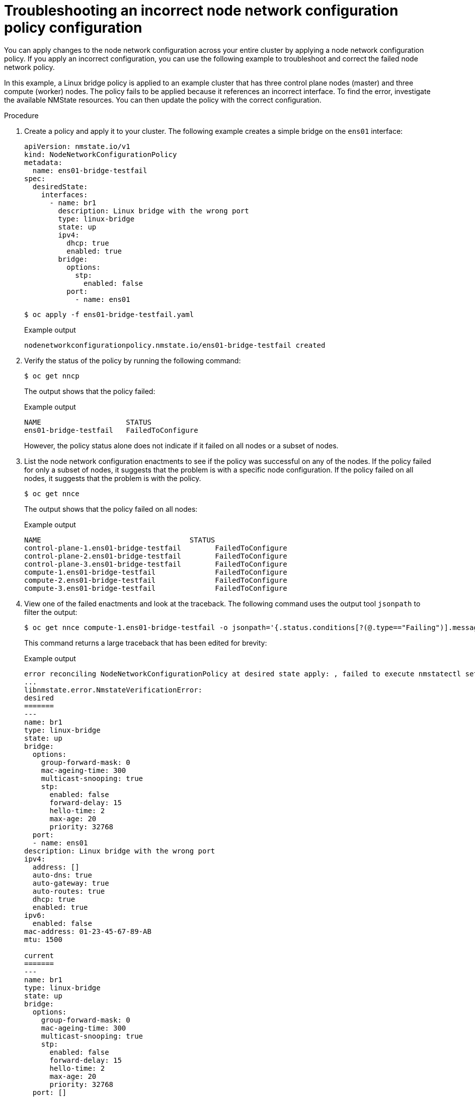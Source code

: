 // Module included in the following assemblies:
//
// * virt/node_network/virt-troubleshooting-node-network.adoc
// * networking/k8s_nmstate/k8s-nmstate-troubleshooting-node-network.adoc

:_content-type: PROCEDURE
[id="virt-troubleshooting-incorrect-policy-config_{context}"]
= Troubleshooting an incorrect node network configuration policy configuration

You can apply changes to the node network configuration across your entire cluster by applying a node network configuration policy.
If you apply an incorrect configuration, you can use the following example to troubleshoot and correct the failed node network policy.

In this example, a Linux bridge policy is applied to an example cluster that has three control plane nodes (master) and three compute (worker) nodes.
The policy fails to be applied because it references an incorrect interface.
To find the error, investigate the available NMState resources. You can then update the policy with the correct configuration.

.Procedure

. Create a policy and apply it to your cluster. The following example creates a simple bridge on the `ens01` interface:
+
[source,yaml]
----
apiVersion: nmstate.io/v1
kind: NodeNetworkConfigurationPolicy
metadata:
  name: ens01-bridge-testfail
spec:
  desiredState:
    interfaces:
      - name: br1
        description: Linux bridge with the wrong port
        type: linux-bridge
        state: up
        ipv4:
          dhcp: true
          enabled: true
        bridge:
          options:
            stp:
              enabled: false
          port:
            - name: ens01
----
+
[source,terminal]
----
$ oc apply -f ens01-bridge-testfail.yaml
----
+
.Example output
[source,terminal]
----
nodenetworkconfigurationpolicy.nmstate.io/ens01-bridge-testfail created
----

. Verify the status of the policy by running the following command:
+
[source,terminal]
----
$ oc get nncp
----
+
The output shows that the policy failed:
+
.Example output
[source,terminal]
----
NAME                    STATUS
ens01-bridge-testfail   FailedToConfigure
----
+
However, the policy status alone does not indicate if it failed on all nodes or a subset of nodes.

. List the node network configuration enactments to see if the policy was successful on any of the nodes. If the policy failed for only a subset of nodes, it suggests that the problem is with a specific node configuration. If the policy failed on all nodes, it suggests that the problem is with the policy.
+
[source,terminal]
----
$ oc get nnce
----
+
The output shows that the policy failed on all nodes:
+
.Example output
[source,terminal]
----
NAME                                   STATUS
control-plane-1.ens01-bridge-testfail        FailedToConfigure
control-plane-2.ens01-bridge-testfail        FailedToConfigure
control-plane-3.ens01-bridge-testfail        FailedToConfigure
compute-1.ens01-bridge-testfail              FailedToConfigure
compute-2.ens01-bridge-testfail              FailedToConfigure
compute-3.ens01-bridge-testfail              FailedToConfigure
----

. View one of the failed enactments and look at the traceback. The following command uses the output tool `jsonpath` to filter the output:
+
[source,terminal]
----
$ oc get nnce compute-1.ens01-bridge-testfail -o jsonpath='{.status.conditions[?(@.type=="Failing")].message}'
----
+
This command returns a large traceback that has been edited for brevity:
+
.Example output
[source,terminal]
----
error reconciling NodeNetworkConfigurationPolicy at desired state apply: , failed to execute nmstatectl set --no-commit --timeout 480: 'exit status 1' ''
...
libnmstate.error.NmstateVerificationError:
desired
=======
---
name: br1
type: linux-bridge
state: up
bridge:
  options:
    group-forward-mask: 0
    mac-ageing-time: 300
    multicast-snooping: true
    stp:
      enabled: false
      forward-delay: 15
      hello-time: 2
      max-age: 20
      priority: 32768
  port:
  - name: ens01
description: Linux bridge with the wrong port
ipv4:
  address: []
  auto-dns: true
  auto-gateway: true
  auto-routes: true
  dhcp: true
  enabled: true
ipv6:
  enabled: false
mac-address: 01-23-45-67-89-AB
mtu: 1500

current
=======
---
name: br1
type: linux-bridge
state: up
bridge:
  options:
    group-forward-mask: 0
    mac-ageing-time: 300
    multicast-snooping: true
    stp:
      enabled: false
      forward-delay: 15
      hello-time: 2
      max-age: 20
      priority: 32768
  port: []
description: Linux bridge with the wrong port
ipv4:
  address: []
  auto-dns: true
  auto-gateway: true
  auto-routes: true
  dhcp: true
  enabled: true
ipv6:
  enabled: false
mac-address: 01-23-45-67-89-AB
mtu: 1500

difference
==========
--- desired
+++ current
@@ -13,8 +13,7 @@
       hello-time: 2
       max-age: 20
       priority: 32768
-  port:
-  - name: ens01
+  port: []
 description: Linux bridge with the wrong port
 ipv4:
   address: []
  line 651, in _assert_interfaces_equal\n    current_state.interfaces[ifname],\nlibnmstate.error.NmstateVerificationError:
----
+
The `NmstateVerificationError` lists the `desired` policy configuration, the `current` configuration of the policy on the node, and the `difference` highlighting the parameters that do not match. In this example, the `port` is included in the `difference`, which suggests that the problem is the port configuration in the policy.

. To ensure that the policy is configured properly, view the network configuration for one or all of the nodes by requesting the `NodeNetworkState` object. The following command returns the network configuration for the `control-plane-1` node:
+
----
$ oc get nns control-plane-1 -o yaml
----
+
The output shows that the interface name on the nodes is `ens1` but the failed policy incorrectly uses `ens01`:
+
.Example output
[source,yaml]
----
   - ipv4:
 ...
      name: ens1
      state: up
      type: ethernet
----

. Correct the error by editing the existing policy:
+
[source,terminal]
----
$ oc edit nncp ens01-bridge-testfail
----
+
[source,yaml]
----
...
          port:
            - name: ens1
----
+
Save the policy to apply the correction.

. Check the status of the policy to ensure it updated successfully:
+
[source,terminal]
----
$ oc get nncp
----
+
.Example output
[source,terminal]
----
NAME                    STATUS
ens01-bridge-testfail   SuccessfullyConfigured
----

The updated policy is successfully configured on all nodes in the cluster.
